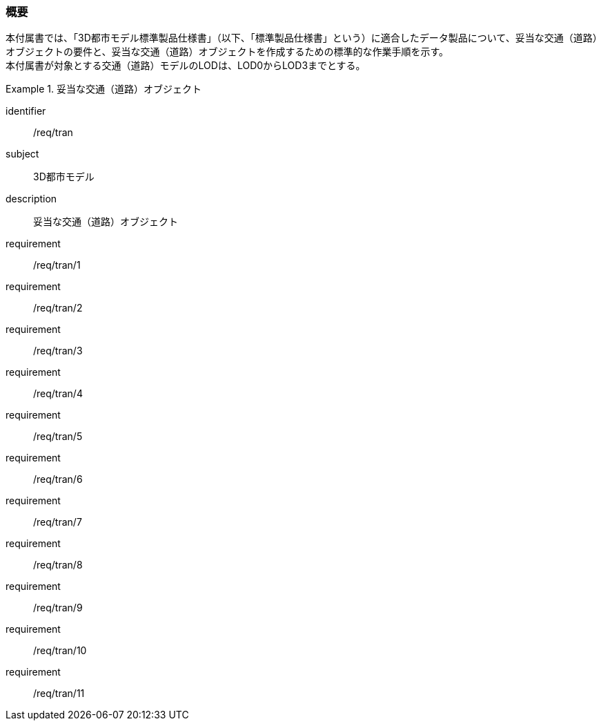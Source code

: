 [[tocD_01]]
=== 概要

本付属書では、「3D都市モデル標準製品仕様書」（以下、「標準製品仕様書」という）に適合したデータ製品について、妥当な交通（道路）オブジェクトの要件と、妥当な交通（道路）オブジェクトを作成するための標準的な作業手順を示す。 +
本付属書が対象とする交通（道路）モデルのLODは、LOD0からLOD3までとする。

[requirements_class]
.妥当な交通（道路）オブジェクト
====
[%metadata]
identifier:: /req/tran
subject:: 3D都市モデル
description:: 妥当な交通（道路）オブジェクト
requirement:: /req/tran/1
requirement:: /req/tran/2
requirement:: /req/tran/3
requirement:: /req/tran/4
requirement:: /req/tran/5
requirement:: /req/tran/6
requirement:: /req/tran/7
requirement:: /req/tran/8
requirement:: /req/tran/9
requirement:: /req/tran/10
requirement:: /req/tran/11
====

